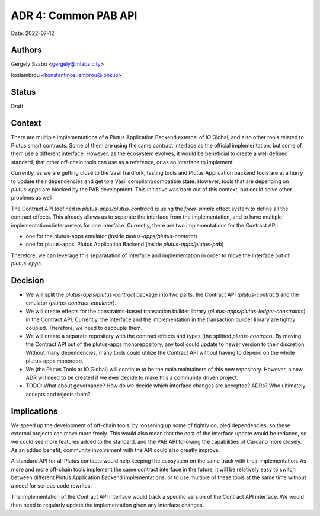 .. _common_pab_api:

ADR 4: Common PAB API
=====================

Date: 2022-07-12

Authors
-------

Gergely Szabo <gergely@mlabs.city>

koslambrou <konstantinos.lambrou@iohk.io>

Status
------

Draft

Context
-------

There are multiple implementations of a Plutus Application Backend external of IO Global, and also other tools related to Plutus smart contracts.
Some of them are using the same contract interface as the official implementation, but some of them use a different interface.
However, as the ecosystem evolves, it would be beneficial to create a well defined standard, that other off-chain tools can use as a reference, or as an interface to implement.

Currently, as we are getting close to the Vasil hardfork, testing tools and Plutus Application backend tools are at a hurry to update their dependencies and get to a Vasil compliant/compatible state.
However, tools that are depending on `plutus-apps` are blocked by the PAB development.
This initiative was born out of this context, but could solve other problems as well.

The Contract API (defined in `plutus-apps/plutus-contract`) is using the `freer-simple` effect system to define all the contract effects.
This already allows us to separate the interface from the implementation, and to have multiple implementations/interpreters for one interface.
Currently, there are two implementations for the Contract API:

* one for the plutus-apps emulator (inside `plutus-apps/plutus-contract`)
* one for plutus-apps' Plutus Application Backend (inside `plutus-apps/plutus-pab`)

Therefore, we can leverage this separatation of interface and implementation in order to move the interface out of `plutus-apps`.

Decision
--------

* We will split the `plutus-apps/plutus-contract` package into two parts: the Contract API (`plutus-contract`) and the emulator (`plutus-contract-emulator`).

* We will create effects for the constraints-based transaction builder library (`plutus-apps/plutus-ledger-constraints`) in the Contract API.
  Currently, the interface and the implementation in the transaction builder library are tightly coupled.
  Therefore, we need to decouple them.

* We will create a separate repository with the contract effects and types (the splitted `plutus-contract`).
  By moving the Contract API out of the plutus-apps monorepository, any tool could update to newer version to their discretion.
  Without many dependencies, many tools could utilize the Contract API without having to depend on the whole plutus-apps monorepo.

* We (the Plutus Tools at IO Global) will continue to be the main maintainers of this new repository. However, a new ADR will need to be created if we ever decide to make this a community driven project.

* TODO: What about governance? How do we decide which interface changes are accepted? ADRs? Who ultimately accepts and rejects them?

Implications
------------

We speed up the development of off-chain tools, by loosening up some of tightly coupled dependencies, so these external projects can move more freely.
This would also mean that the cost of the interface update would be reduced, so we could see more features added to the standard, and the PAB API following the capabilities of Cardano more closely.
As an added benefit, community involvement with the API could also greatly improve.

A standard API for all Plutus contacts would help keeping the ecosystem on the same track with their implementation.
As more and more off-chain tools implement the same contract interface in the future, it will be relatively easy to switch between different Plutus Application Backend implementations, or to use multiple of these tools at the same time without a need for serious code rewrites.

The implementation of the Contract API interface would track a specific version of the Contract API interface. We would then need to regularly update the implementation given any interface changes.
